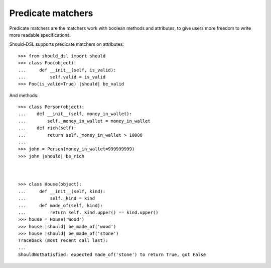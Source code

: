 Predicate matchers
------------------

Predicate matchers are the matchers work with boolean methods and attributes, to give users more freedom to write more readable specifications.

Should-DSL supports predicate matchers on attributes::

    >>> from should_dsl import should
    >>> class Foo(object):
    ...     def __init__(self, is_valid):
    ...         self.valid = is_valid
    >>> Foo(is_valid=True) |should| be_valid


And methods::

    >>> class Person(object):
    ...    def __init__(self, money_in_wallet):
    ...        self._money_in_wallet = money_in_wallet
    ...    def rich(self):
    ...        return self._money_in_wallet > 10000
    ...
    >>> john = Person(money_in_wallet=999999999)
    >>> john |should| be_rich



    >>> class House(object):
    ...     def __init__(self, kind):
    ...         self._kind = kind
    ...     def made_of(self, kind):
    ...         return self._kind.upper() == kind.upper()
    >>> house = House('Wood')
    >>> house |should| be_made_of('wood')
    >>> house |should| be_made_of('stone')
    Traceback (most recent call last):
    ...
    ShouldNotSatisfied: expected made_of('stone') to return True, got False
